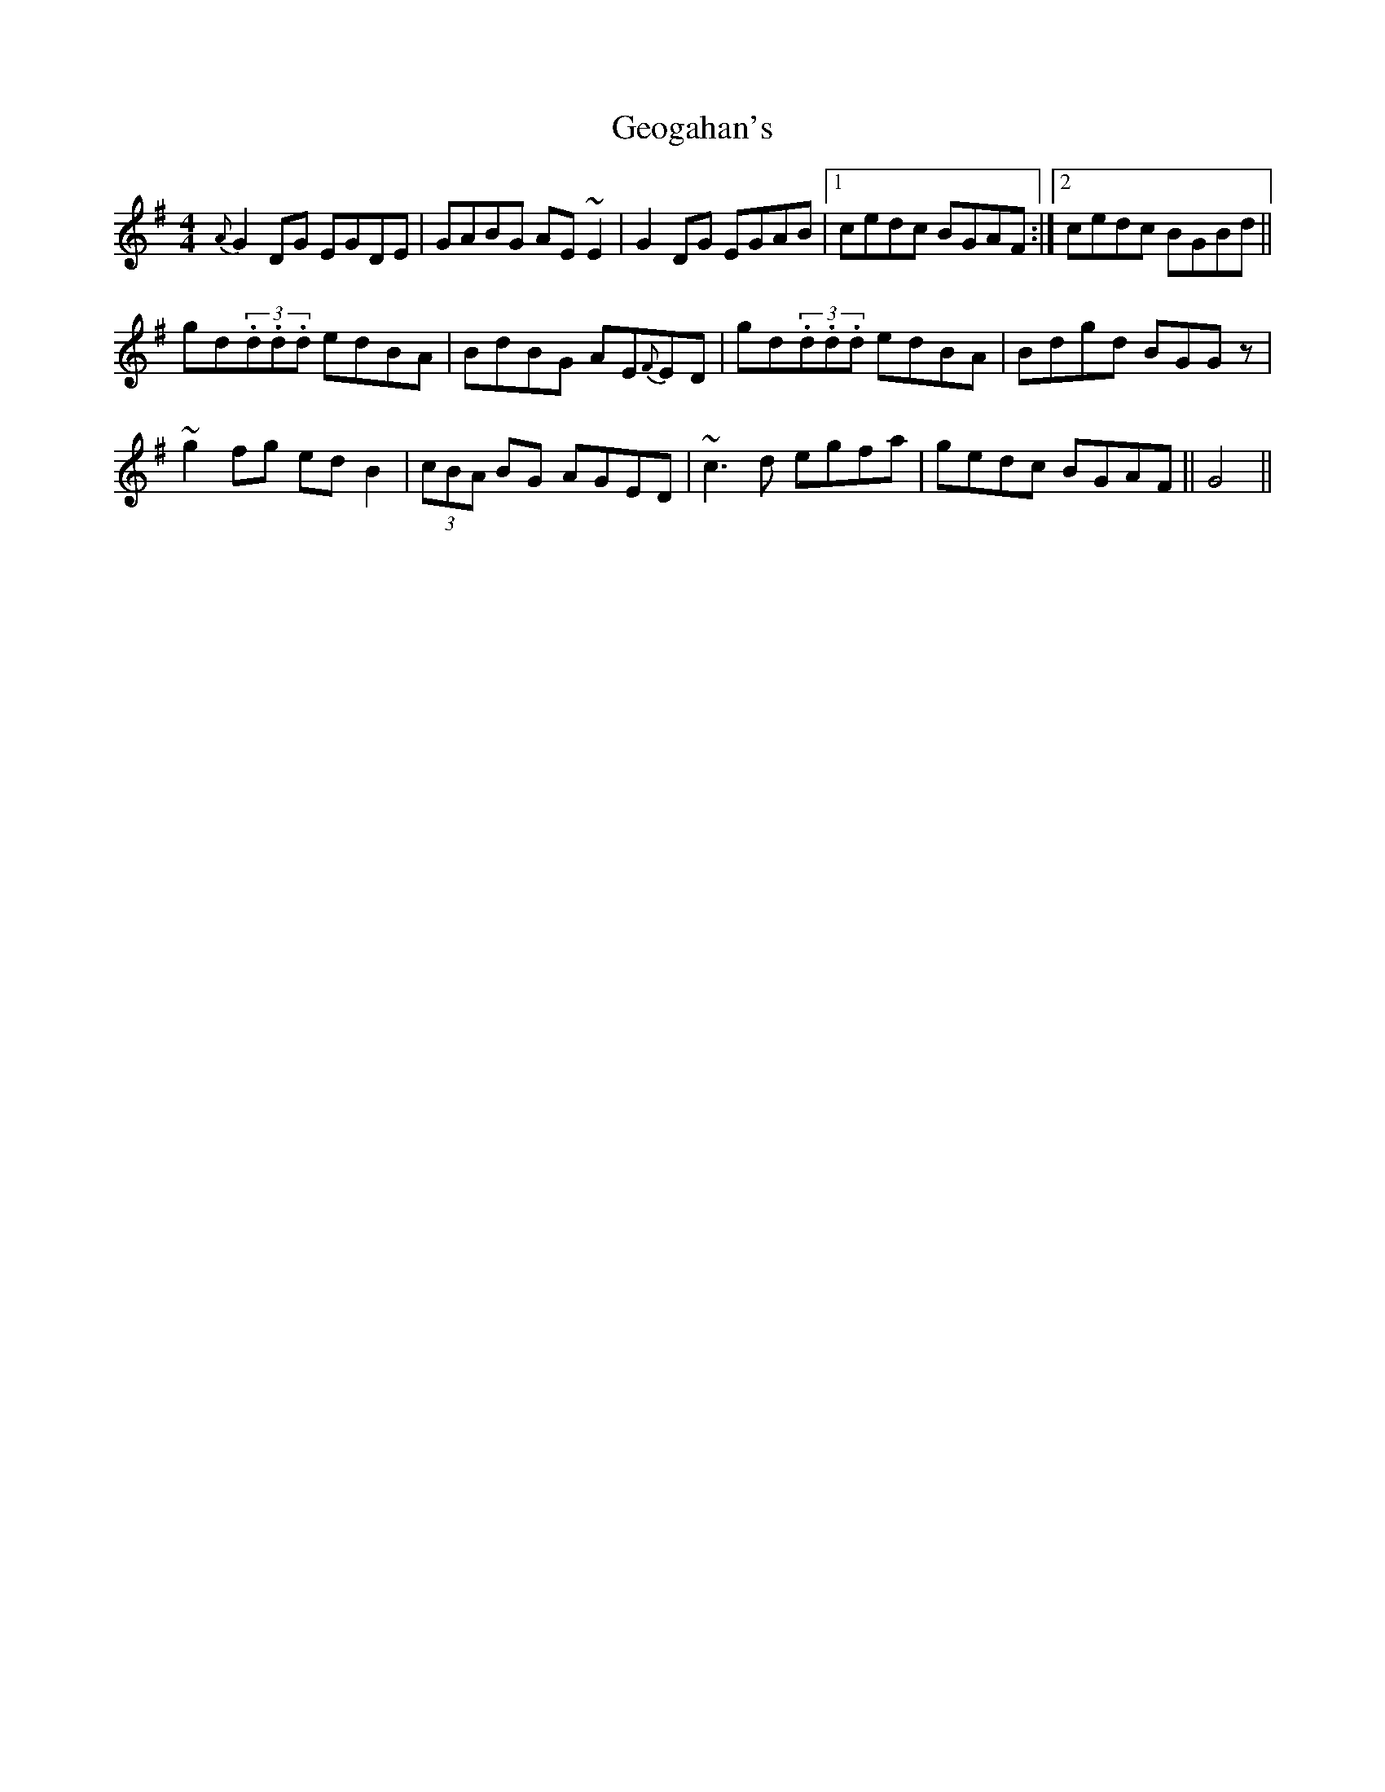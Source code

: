 X: 29
T:Geogahan's
R:Reel
H:Learnt from Tom McGonigle, Belfast (concertina)
N:As played
S:Bernie Stocks, Belfast (fiddle)
M:4/4
Z:Bernie Stocks
K:G
{A}G2DG EGDE | GABG AE~E2 | G2DG EGAB |1 cedc BGAF :|2 cedc BGBd ||
gd(3.d.d.d edBA | BdBG AE{F}ED | gd(3.d.d.d edBA | Bdgd BGGz |
~g2fg edB2 | (3cBA BG AGED | ~c3d egfa | gedc BGAF || G4 ||
